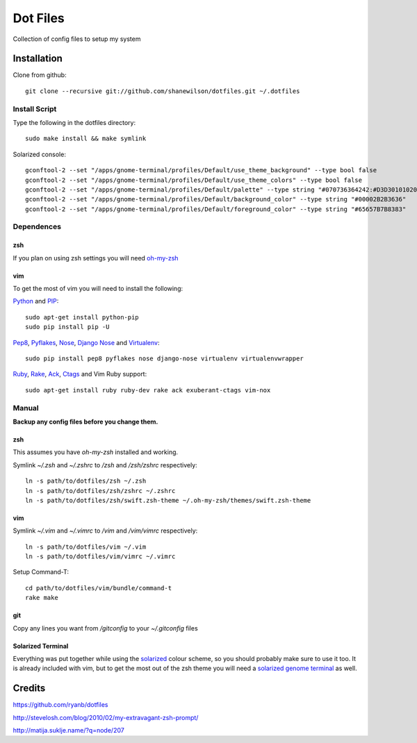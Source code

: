 =========
Dot Files
=========

Collection of config files to setup my system

Installation
------------

Clone from github::

   git clone --recursive git://github.com/shanewilson/dotfiles.git ~/.dotfiles

Install Script
~~~~~~~~~~~~~~

Type the following in the dotfiles directory::

    sudo make install && make symlink

Solarized console::

    gconftool-2 --set "/apps/gnome-terminal/profiles/Default/use_theme_background" --type bool false
    gconftool-2 --set "/apps/gnome-terminal/profiles/Default/use_theme_colors" --type bool false
    gconftool-2 --set "/apps/gnome-terminal/profiles/Default/palette" --type string "#070736364242:#D3D301010202:#858599990000:#B5B589890000:#26268B8BD2D2:#D3D336368282:#2A2AA1A19898:#EEEEE8E8D5D5:#00002B2B3636:#CBCB4B4B1616:#58586E6E7575:#65657B7B8383:#838394949696:#6C6C7171C4C4:#9393A1A1A1A1:#FDFDF6F6E3E3"
    gconftool-2 --set "/apps/gnome-terminal/profiles/Default/background_color" --type string "#00002B2B3636"
    gconftool-2 --set "/apps/gnome-terminal/profiles/Default/foreground_color" --type string "#65657B7B8383"

Dependences
~~~~~~~~~~~

zsh
'''

If you plan on using zsh settings you will need oh-my-zsh_

vim
'''

To get the most of vim you will need to install the following:

Python_ and PIP_::

    sudo apt-get install python-pip
    sudo pip install pip -U

Pep8_, Pyflakes_, Nose_, `Django Nose`_ and Virtualenv_::

    sudo pip install pep8 pyflakes nose django-nose virtualenv virtualenvwrapper

Ruby_, Rake_, Ack_, Ctags_ and Vim Ruby support::

    sudo apt-get install ruby ruby-dev rake ack exuberant-ctags vim-nox

.. _oh-my-zsh: https://github.com/robbyrussell/oh-my-zsh
.. _Python: http://www.python.org
.. _PIP: http://pypi.python.org/pypi/pip
.. _Pep8: http://pypi.python.org/pypi/pep8
.. _Pyflakes: http://pypi.python.org/pypi/pyflakes/0.4.0
.. _Nose: http://pypi.python.org/pypi/nose/1.0.0
.. _Virtualenv: http://pypi.python.org/pypi/virtualenv
.. _Django Nose: http://pypi.python.org/pypi/django-nose/0.1.3
.. _Ruby: http://www.ruby-lang.org/
.. _Rake: http://rake.rubyforge.org/
.. _Ack: http://betterthangrep.com/
.. _Ctags: http://ctags.sourceforge.net/


Manual
~~~~~~

**Backup any config files before you change them.**

zsh
'''

This assumes you have *oh-my-zsh* installed and working.

Symlink *~/.zsh* and *~/.zshrc* to */zsh* and */zsh/zshrc* respectively::

    ln -s path/to/dotfiles/zsh ~/.zsh
    ln -s path/to/dotfiles/zsh/zshrc ~/.zshrc
    ln -s path/to/dotfiles/zsh/swift.zsh-theme ~/.oh-my-zsh/themes/swift.zsh-theme

vim
'''

Symlink *~/.vim* and *~/.vimrc* to */vim* and */vim/vimrc* respectively::

    ln -s path/to/dotfiles/vim ~/.vim
    ln -s path/to/dotfiles/vim/vimrc ~/.vimrc

Setup Command-T::

    cd path/to/dotfiles/vim/bundle/command-t
    rake make

git
'''

Copy any lines you want from */gitconfig* to your *~/.gitconfig* files

Solarized Terminal
''''''''''''''''''

Everything was put together while using the solarized_ colour scheme, so you should probably make sure to use it too. It is already included with vim, but to get the most out of the zsh theme you will need a `solarized genome terminal`_ as well.

.. _solarized: http://ethanschoonover.com/solarized
.. _solarized genome terminal: http://xorcode.com/guides/solarized-vim-eclipse-ubuntu/

Credits
-------

https://github.com/ryanb/dotfiles

http://stevelosh.com/blog/2010/02/my-extravagant-zsh-prompt/

http://matija.suklje.name/?q=node/207
